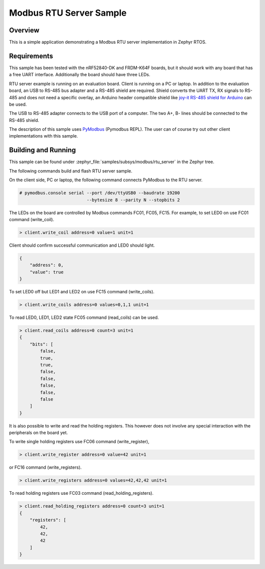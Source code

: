 .. _modbus-rtu-server-sample:

Modbus RTU Server Sample
########################

Overview
********

This is a simple application demonstrating a Modbus RTU server implementation
in Zephyr RTOS.

Requirements
************

This sample has been tested with the nRF52840-DK and FRDM-K64F boards,
but it should work with any board that has a free UART interface.
Additionally the board should have three LEDs.

RTU server example is running on an evaluation board. Client is running
on a PC or laptop.
In addition to the evaluation board, an USB to RS-485 bus adapter and
a RS-485 shield are required. Shield converts the UART TX, RX signals to
RS-485 and does not need a specific overlay, an Arduino header compatible
shield like `joy-it RS-485 shield for Arduino`_ can be used.

The USB to RS-485 adapter connects to the USB port of a computer.
The two A+, B- lines should be connected to the RS-485 shield.

The description of this sample uses `PyModbus`_ (Pymodbus REPL).
The user can of course try out other client implementations with this sample.

Building and Running
********************

This sample can be found under
:zephyr_file:`samples/subsys/modbus/rtu_server` in the Zephyr tree.

The following commands build and flash RTU server sample.

.. zephyr-app-commands::
   :zephyr-app: samples/subsys/modbus/rtu_server
   :board: nrf52840dk_nrf52840
   :goals: build flash
   :compact:

On the client side, PC or laptop, the following command connects PyModbus
to the RTU server.

.. code-block:: console

   # pymodbus.console serial --port /dev/ttyUSB0 --baudrate 19200
                             --bytesize 8 --parity N --stopbits 2

The LEDs on the board are controlled by Modbus commands FC01, FC05, FC15.
For example, to set LED0 on use FC01 command (write_coil).

.. code-block:: console

   > client.write_coil address=0 value=1 unit=1

Client should confirm successful communication and LED0 should light.

.. code-block:: console

   {
       "address": 0,
       "value": true
   }

To set LED0 off but LED1 and LED2 on use FC15 command (write_coils).

.. code-block:: console

   > client.write_coils address=0 values=0,1,1 unit=1

To read LED0, LED1, LED2 state FC05 command (read_coils) can be used.

.. code-block:: console

   > client.read_coils address=0 count=3 unit=1
   {
       "bits": [
           false,
           true,
           true,
           false,
           false,
           false,
           false,
           false
       ]
   }

It is also possible to write and read the holding registers.
This however does not involve any special interaction
with the peripherals on the board yet.

To write single holding registers use FC06 command (write_register),

.. code-block:: console

   > client.write_register address=0 value=42 unit=1

or FC16 command (write_registers).

.. code-block:: console

   > client.write_registers address=0 values=42,42,42 unit=1

To read holding registers use FC03 command (read_holding_registers).

.. code-block:: console

   > client.read_holding_registers address=0 count=3 unit=1
   {
       "registers": [
           42,
           42,
           42
       ]
   }

.. _`joy-it RS-485 shield for Arduino`: https://joy-it.net/en/products/ARD-RS485
.. _`PyModbus`: https://github.com/riptideio/pymodbus
